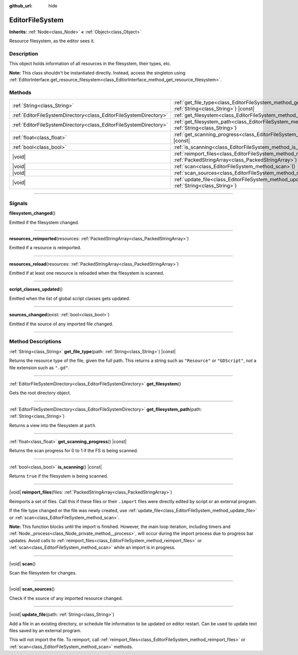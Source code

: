 :github_url: hide

.. DO NOT EDIT THIS FILE!!!
.. Generated automatically from Godot engine sources.
.. Generator: https://github.com/godotengine/godot/tree/master/doc/tools/make_rst.py.
.. XML source: https://github.com/godotengine/godot/tree/master/doc/classes/EditorFileSystem.xml.

.. _class_EditorFileSystem:

EditorFileSystem
================

**Inherits:** :ref:`Node<class_Node>` **<** :ref:`Object<class_Object>`

Resource filesystem, as the editor sees it.

.. rst-class:: classref-introduction-group

Description
-----------

This object holds information of all resources in the filesystem, their types, etc.

\ **Note:** This class shouldn't be instantiated directly. Instead, access the singleton using :ref:`EditorInterface.get_resource_filesystem<class_EditorInterface_method_get_resource_filesystem>`.

.. rst-class:: classref-reftable-group

Methods
-------

.. table::
   :widths: auto

   +-------------------------------------------------------------------+--------------------------------------------------------------------------------------------------------------------------------------+
   | :ref:`String<class_String>`                                       | :ref:`get_file_type<class_EditorFileSystem_method_get_file_type>`\ (\ path\: :ref:`String<class_String>`\ ) |const|                  |
   +-------------------------------------------------------------------+--------------------------------------------------------------------------------------------------------------------------------------+
   | :ref:`EditorFileSystemDirectory<class_EditorFileSystemDirectory>` | :ref:`get_filesystem<class_EditorFileSystem_method_get_filesystem>`\ (\ )                                                            |
   +-------------------------------------------------------------------+--------------------------------------------------------------------------------------------------------------------------------------+
   | :ref:`EditorFileSystemDirectory<class_EditorFileSystemDirectory>` | :ref:`get_filesystem_path<class_EditorFileSystem_method_get_filesystem_path>`\ (\ path\: :ref:`String<class_String>`\ )              |
   +-------------------------------------------------------------------+--------------------------------------------------------------------------------------------------------------------------------------+
   | :ref:`float<class_float>`                                         | :ref:`get_scanning_progress<class_EditorFileSystem_method_get_scanning_progress>`\ (\ ) |const|                                      |
   +-------------------------------------------------------------------+--------------------------------------------------------------------------------------------------------------------------------------+
   | :ref:`bool<class_bool>`                                           | :ref:`is_scanning<class_EditorFileSystem_method_is_scanning>`\ (\ ) |const|                                                          |
   +-------------------------------------------------------------------+--------------------------------------------------------------------------------------------------------------------------------------+
   | |void|                                                            | :ref:`reimport_files<class_EditorFileSystem_method_reimport_files>`\ (\ files\: :ref:`PackedStringArray<class_PackedStringArray>`\ ) |
   +-------------------------------------------------------------------+--------------------------------------------------------------------------------------------------------------------------------------+
   | |void|                                                            | :ref:`scan<class_EditorFileSystem_method_scan>`\ (\ )                                                                                |
   +-------------------------------------------------------------------+--------------------------------------------------------------------------------------------------------------------------------------+
   | |void|                                                            | :ref:`scan_sources<class_EditorFileSystem_method_scan_sources>`\ (\ )                                                                |
   +-------------------------------------------------------------------+--------------------------------------------------------------------------------------------------------------------------------------+
   | |void|                                                            | :ref:`update_file<class_EditorFileSystem_method_update_file>`\ (\ path\: :ref:`String<class_String>`\ )                              |
   +-------------------------------------------------------------------+--------------------------------------------------------------------------------------------------------------------------------------+

.. rst-class:: classref-section-separator

----

.. rst-class:: classref-descriptions-group

Signals
-------

.. _class_EditorFileSystem_signal_filesystem_changed:

.. rst-class:: classref-signal

**filesystem_changed**\ (\ )

Emitted if the filesystem changed.

.. rst-class:: classref-item-separator

----

.. _class_EditorFileSystem_signal_resources_reimported:

.. rst-class:: classref-signal

**resources_reimported**\ (\ resources\: :ref:`PackedStringArray<class_PackedStringArray>`\ )

Emitted if a resource is reimported.

.. rst-class:: classref-item-separator

----

.. _class_EditorFileSystem_signal_resources_reload:

.. rst-class:: classref-signal

**resources_reload**\ (\ resources\: :ref:`PackedStringArray<class_PackedStringArray>`\ )

Emitted if at least one resource is reloaded when the filesystem is scanned.

.. rst-class:: classref-item-separator

----

.. _class_EditorFileSystem_signal_script_classes_updated:

.. rst-class:: classref-signal

**script_classes_updated**\ (\ )

Emitted when the list of global script classes gets updated.

.. rst-class:: classref-item-separator

----

.. _class_EditorFileSystem_signal_sources_changed:

.. rst-class:: classref-signal

**sources_changed**\ (\ exist\: :ref:`bool<class_bool>`\ )

Emitted if the source of any imported file changed.

.. rst-class:: classref-section-separator

----

.. rst-class:: classref-descriptions-group

Method Descriptions
-------------------

.. _class_EditorFileSystem_method_get_file_type:

.. rst-class:: classref-method

:ref:`String<class_String>` **get_file_type**\ (\ path\: :ref:`String<class_String>`\ ) |const|

Returns the resource type of the file, given the full path. This returns a string such as ``"Resource"`` or ``"GDScript"``, *not* a file extension such as ``".gd"``.

.. rst-class:: classref-item-separator

----

.. _class_EditorFileSystem_method_get_filesystem:

.. rst-class:: classref-method

:ref:`EditorFileSystemDirectory<class_EditorFileSystemDirectory>` **get_filesystem**\ (\ )

Gets the root directory object.

.. rst-class:: classref-item-separator

----

.. _class_EditorFileSystem_method_get_filesystem_path:

.. rst-class:: classref-method

:ref:`EditorFileSystemDirectory<class_EditorFileSystemDirectory>` **get_filesystem_path**\ (\ path\: :ref:`String<class_String>`\ )

Returns a view into the filesystem at ``path``.

.. rst-class:: classref-item-separator

----

.. _class_EditorFileSystem_method_get_scanning_progress:

.. rst-class:: classref-method

:ref:`float<class_float>` **get_scanning_progress**\ (\ ) |const|

Returns the scan progress for 0 to 1 if the FS is being scanned.

.. rst-class:: classref-item-separator

----

.. _class_EditorFileSystem_method_is_scanning:

.. rst-class:: classref-method

:ref:`bool<class_bool>` **is_scanning**\ (\ ) |const|

Returns ``true`` if the filesystem is being scanned.

.. rst-class:: classref-item-separator

----

.. _class_EditorFileSystem_method_reimport_files:

.. rst-class:: classref-method

|void| **reimport_files**\ (\ files\: :ref:`PackedStringArray<class_PackedStringArray>`\ )

Reimports a set of files. Call this if these files or their ``.import`` files were directly edited by script or an external program.

If the file type changed or the file was newly created, use :ref:`update_file<class_EditorFileSystem_method_update_file>` or :ref:`scan<class_EditorFileSystem_method_scan>`.

\ **Note:** This function blocks until the import is finished. However, the main loop iteration, including timers and :ref:`Node._process<class_Node_private_method__process>`, will occur during the import process due to progress bar updates. Avoid calls to :ref:`reimport_files<class_EditorFileSystem_method_reimport_files>` or :ref:`scan<class_EditorFileSystem_method_scan>` while an import is in progress.

.. rst-class:: classref-item-separator

----

.. _class_EditorFileSystem_method_scan:

.. rst-class:: classref-method

|void| **scan**\ (\ )

Scan the filesystem for changes.

.. rst-class:: classref-item-separator

----

.. _class_EditorFileSystem_method_scan_sources:

.. rst-class:: classref-method

|void| **scan_sources**\ (\ )

Check if the source of any imported resource changed.

.. rst-class:: classref-item-separator

----

.. _class_EditorFileSystem_method_update_file:

.. rst-class:: classref-method

|void| **update_file**\ (\ path\: :ref:`String<class_String>`\ )

Add a file in an existing directory, or schedule file information to be updated on editor restart. Can be used to update text files saved by an external program.

This will not import the file. To reimport, call :ref:`reimport_files<class_EditorFileSystem_method_reimport_files>` or :ref:`scan<class_EditorFileSystem_method_scan>` methods.

.. |virtual| replace:: :abbr:`virtual (This method should typically be overridden by the user to have any effect.)`
.. |const| replace:: :abbr:`const (This method has no side effects. It doesn't modify any of the instance's member variables.)`
.. |vararg| replace:: :abbr:`vararg (This method accepts any number of arguments after the ones described here.)`
.. |constructor| replace:: :abbr:`constructor (This method is used to construct a type.)`
.. |static| replace:: :abbr:`static (This method doesn't need an instance to be called, so it can be called directly using the class name.)`
.. |operator| replace:: :abbr:`operator (This method describes a valid operator to use with this type as left-hand operand.)`
.. |bitfield| replace:: :abbr:`BitField (This value is an integer composed as a bitmask of the following flags.)`
.. |void| replace:: :abbr:`void (No return value.)`
